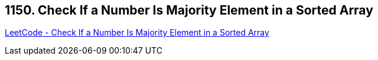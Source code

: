 == 1150. Check If a Number Is Majority Element in a Sorted Array

https://leetcode.com/problems/check-if-a-number-is-majority-element-in-a-sorted-array/[LeetCode - Check If a Number Is Majority Element in a Sorted Array]

